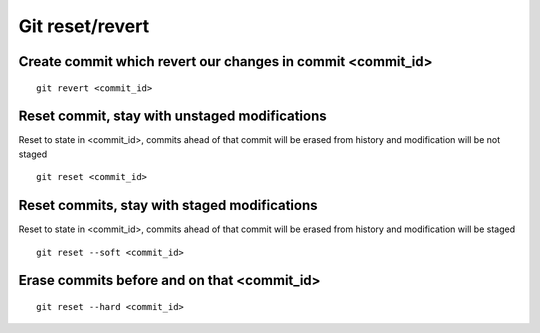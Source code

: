 Git reset/revert
================


Create commit which revert our changes in commit <commit_id>
~~~~~~~~~~~~~~~~~~~~~~~~~~~~~~~~~~~~~~~~~~~~~~~~~~~~~~~~~~~~
::

    git revert <commit_id>


Reset commit, stay with unstaged modifications
~~~~~~~~~~~~~~~~~~~~~~~~~~~~~~~~~~~~~~~~~~~~~~
Reset to state in <commit_id>, commits ahead of that commit will be erased from history and modification will be not staged
::

    git reset <commit_id>


Reset commits, stay with staged modifications
~~~~~~~~~~~~~~~~~~~~~~~~~~~~~~~~~~~~~~~~~~~~~
Reset to state in <commit_id>, commits ahead of that commit will be erased from history and modification will be staged
::

    git reset --soft <commit_id>


Erase commits before and on that <commit_id>
~~~~~~~~~~~~~~~~~~~~~~~~~~~~~~~~~~~~~~~~~~~~
::

    git reset --hard <commit_id>
